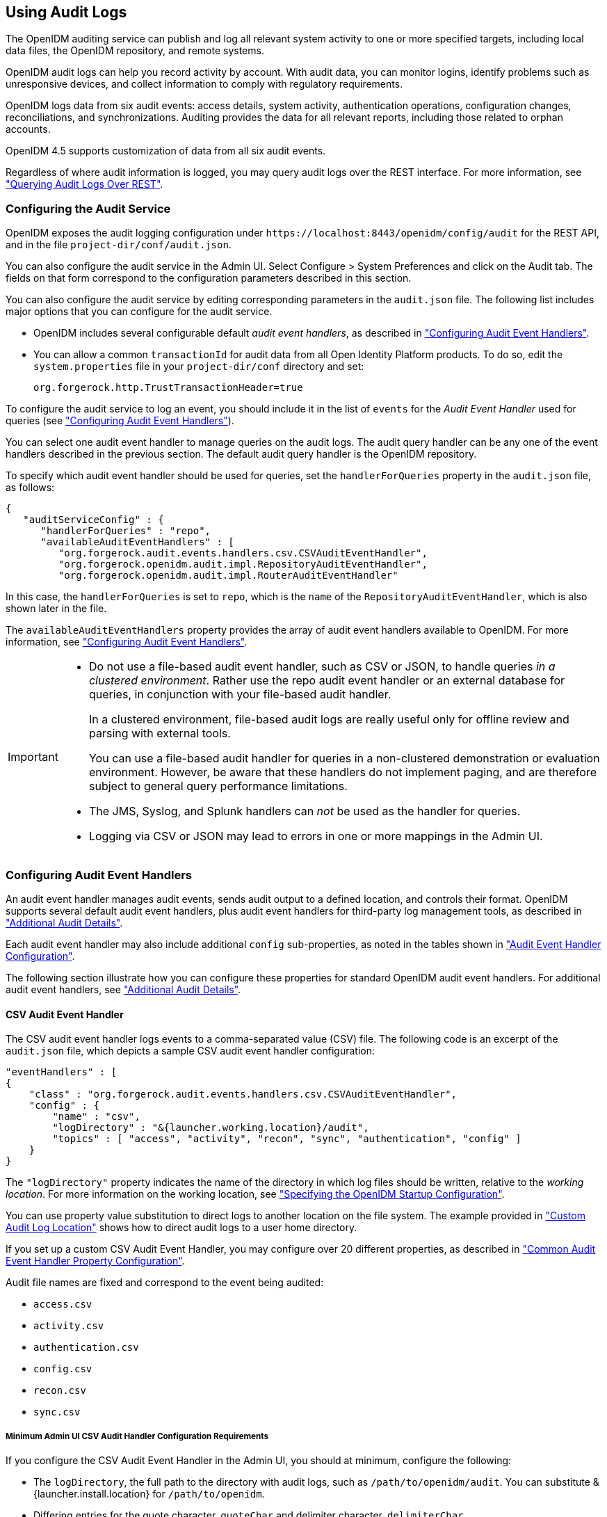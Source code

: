 ////
  The contents of this file are subject to the terms of the Common Development and
  Distribution License (the License). You may not use this file except in compliance with the
  License.
 
  You can obtain a copy of the License at legal/CDDLv1.0.txt. See the License for the
  specific language governing permission and limitations under the License.
 
  When distributing Covered Software, include this CDDL Header Notice in each file and include
  the License file at legal/CDDLv1.0.txt. If applicable, add the following below the CDDL
  Header, with the fields enclosed by brackets [] replaced by your own identifying
  information: "Portions copyright [year] [name of copyright owner]".
 
  Copyright 2017 ForgeRock AS.
  Portions Copyright 2024-2025 3A Systems LLC.
////

:figure-caption!:
:example-caption!:
:table-caption!:


[#chap-auditing]
== Using Audit Logs

The OpenIDM auditing service can publish and log all relevant system activity to one or more specified targets, including local data files, the OpenIDM repository, and remote systems.

OpenIDM audit logs can help you record activity by account. With audit data, you can monitor logins, identify problems such as unresponsive devices, and collect information to comply with regulatory requirements.

OpenIDM logs data from six audit events: access details, system activity, authentication operations, configuration changes, reconciliations, and synchronizations. Auditing provides the data for all relevant reports, including those related to orphan accounts.

OpenIDM 4.5 supports customization of data from all six audit events.

Regardless of where audit information is logged, you may query audit logs over the REST interface. For more information, see xref:#querying-audit-over-rest["Querying Audit Logs Over REST"].

[#configure-audit-service]
=== Configuring the Audit Service

OpenIDM exposes the audit logging configuration under `\https://localhost:8443/openidm/config/audit` for the REST API, and in the file `project-dir/conf/audit.json`.

You can also configure the audit service in the Admin UI. Select Configure > System Preferences and click on the Audit tab. The fields on that form correspond to the configuration parameters described in this section.

You can also configure the audit service by editing corresponding parameters in the `audit.json` file.
The following list includes major options that you can configure for the audit service.

* OpenIDM includes several configurable default __audit event handlers__, as described in xref:#configuring-topic-handlers["Configuring Audit Event Handlers"].

* You can allow a common `transactionId` for audit data from all Open Identity Platform products. To do so, edit the `system.properties` file in your `project-dir/conf` directory and set:
+

[source, console]
----
org.forgerock.http.TrustTransactionHeader=true
----

To configure the audit service to log an event, you should include it in the list of `events` for the __Audit Event Handler__ used for queries (see xref:#configuring-topic-handlers["Configuring Audit Event Handlers"]).

You can select one audit event handler to manage queries on the audit logs. The audit query handler can be any one of the event handlers described in the previous section. The default audit query handler is the OpenIDM repository.

To specify which audit event handler should be used for queries, set the `handlerForQueries` property in the `audit.json` file, as follows:

[source, json]
----
{
   "auditServiceConfig" : {
      "handlerForQueries" : "repo",
      "availableAuditEventHandlers" : [
         "org.forgerock.audit.events.handlers.csv.CSVAuditEventHandler",
         "org.forgerock.openidm.audit.impl.RepositoryAuditEventHandler",
         "org.forgerock.openidm.audit.impl.RouterAuditEventHandler"
----
In this case, the `handlerForQueries` is set to `repo`, which is the `name` of the `RepositoryAuditEventHandler`, which is also shown later in the file.

The `availableAuditEventHandlers` property provides the array of audit event handlers available to OpenIDM. For more information, see xref:#configuring-topic-handlers["Configuring Audit Event Handlers"].

[IMPORTANT]
====

* Do not use a file-based audit event handler, such as CSV or JSON, to handle queries __in a clustered environment__. Rather use the repo audit event handler or an external database for queries, in conjunction with your file-based audit handler.
+
In a clustered environment, file-based audit logs are really useful only for offline review and parsing with external tools.
+
You can use a file-based audit handler for queries in a non-clustered demonstration or evaluation environment. However, be aware that these handlers do not implement paging, and are therefore subject to general query performance limitations.

* The JMS, Syslog, and Splunk handlers can __not__ be used as the handler for queries.

* Logging via CSV or JSON may lead to errors in one or more mappings in the Admin UI.

====


[#configuring-topic-handlers]
=== Configuring Audit Event Handlers

An audit event handler manages audit events, sends audit output to a defined location, and controls their format. OpenIDM supports several default audit event handlers, plus audit event handlers for third-party log management tools, as described in xref:appendix-audit.adoc#appendix-audit["Additional Audit Details"].

Each audit event handler may also include additional `config` sub-properties, as noted in the tables shown in xref:appendix-audit.adoc#section-audit-event-config["Audit Event Handler Configuration"].

The following section illustrate how you can configure these properties for standard OpenIDM audit event handlers. For additional audit event handlers, see xref:appendix-audit.adoc#appendix-audit["Additional Audit Details"].

[#audit-csv-handler]
==== CSV Audit Event Handler

The CSV audit event handler logs events to a comma-separated value (CSV) file. The following code is an excerpt of the `audit.json` file, which depicts a sample CSV audit event handler configuration:

[source, json]
----
"eventHandlers" : [
{
    "class" : "org.forgerock.audit.events.handlers.csv.CSVAuditEventHandler",
    "config" : {
        "name" : "csv",
        "logDirectory" : "&{launcher.working.location}/audit",
        "topics" : [ "access", "activity", "recon", "sync", "authentication", "config" ]
    }
}
----
The `"logDirectory"` property indicates the name of the directory in which log files should be written, relative to the __working location__. For more information on the working location, see xref:chap-services.adoc#startup-configuration["Specifying the OpenIDM Startup Configuration"].

You can use property value substitution to direct logs to another location on the file system. The example provided in xref:chap-configuration.adoc#custom-audit-log-location["Custom Audit Log Location"] shows how to direct audit logs to a user home directory.

If you set up a custom CSV Audit Event Handler, you may configure over 20 different properties, as described in xref:appendix-audit.adoc#audit-event-prop["Common Audit Event Handler Property Configuration"].

Audit file names are fixed and correspond to the event being audited:
[none]
* `access.csv`
* `activity.csv`
* `authentication.csv`
* `config.csv`
* `recon.csv`
* `sync.csv`

[#audit-csv-min]
===== Minimum Admin UI CSV Audit Handler Configuration Requirements

If you configure the CSV Audit Event Handler in the Admin UI, you should at minimum, configure the following:

* The `logDirectory`, the full path to the directory with audit logs, such as `/path/to/openidm/audit`. You can substitute &{launcher.install.location} for `/path/to/openidm`.

* Differing entries for the quote character, `quoteChar` and delimiter character, `delimiterChar`.

* If you enable the CSV tamper-evident configuration, you should include the `keystoreHandlerName`, __or__ a `filename` and `password`. Do not include all three options.
+
Before including tamper-evident features in the audit configuration, set up the keys as described in xref:#tamper-evident-operation["How CSV Files Become Tamper-Evident"].


[NOTE]
====
The `signatureInterval` property supports time settings in a human-readable format (default = 1 hour). Examples of allowable `signatureInterval` settings are:

* 3 days, 4 m

* 1 hour, 3 sec

Allowable time units include:

* days, day, d

* hours, hour, h

* minutes, minute, min, m

* seconds, second, sec, s

====


[#tamper-evident-operation]
===== How CSV Files Become Tamper-Evident

The integrity of audit files may be important to some deployers. The `CSVAuditEventHandler` supports both plain and tamper-evident CSV files.

OpenIDM already has a Java Cryptography Extension Keystore (JCEKS), `keystore.jceks`, in the `/path/to/openidm/security` directory.

You'll need to initialize a key pair using the RSA encryption algorithm, using the SHA256 hashing mechanism.

[source, console]
----
$ cd /path/to/openidm
$ keytool \
 -genkeypair \
 -alias "Signature" \
 -dname CN=openidm \
 -keystore security/keystore.jceks \
 -storepass changeit \
 -storetype JCEKS \
 -keypass changeit \
 -keyalg RSA \
 -sigalg SHA256withRSA
----
You can now set up a secret key, in Hash-based message authentication code, using the SHA256 hash function (HmacSHA256)

[source, console]
----
$ keytool \
 -genseckey \
 -alias "Password" \
 -keystore security/keystore.jceks \
 -storepass changeit \
 -storetype JCEKS \
 -keypass changeit \
 -keyalg HmacSHA256 \
 -keysize 256
----
To verify your new entries, run the following command:

[source, console]
----
$ keytool \
 -list \
 -keystore security/keystore.jceks \
 -storepass changeit \
 -storetype JCEKS
    Keystore type: JCEKS
Keystore provider: SunJCE

Your keystore contains 5 entries

signature, May 10, 2016, PrivateKeyEntry,
Certificate fingerprint (SHA1): 62:2E:E4:36:74:F1:7F:E9:06:08:8D:77:82:1C:F6:D4:05:D1:20:01
openidm-sym-default, May 10, 2016, SecretKeyEntry,
password, May 10, 2016, SecretKeyEntry,
openidm-selfservice-key, May 10, 2016, SecretKeyEntry,
openidm-localhost, May 10, 2016, PrivateKeyEntry,
Certificate fingerprint (SHA1): 31:D2:33:93:E3:63:E8:06:66:CC:C1:4F:7F:DF:0A:F8:C4:D8:0E:BD
----


[#audit-csv-tamper]
===== Configuring Tamper Protection for CSV Audit Logs

Tamper protection for OpenIDM audit files can ensure the integrity of OpenIDM audit logs written to CSV files. You can activate them in the `audit.json` file directly, or by editing the CSV Audit Event Handler through the Admin UI.

Once configured, the relevant code snippet in your `project-dir/conf/audit.conf` file should appear as follows:

[source, json]
----
{
   "class" : "org.forgerock.audit.handlers.csv.CsvAuditEventHandler",
   "config" : {
   ...
      "security" : {
        "enabled" : true,
        "filename" : "",
        "password" : "",
        "keyStoreHandlerName" : "openidm",
        "signatureInterval" : "10 minutes"
      },
     ...
----
This particular code snippet reflects a tamper-evident configuration where a signature is written to a new line in each CSV file, every 10 minutes. That signature uses the default OpenIDM keystore, configured in the `project-dir//conf/boot/boot.properties` file. The properties are described in xref:appendix-audit.adoc#audit-event-prop["Common Audit Event Handler Property Configuration"].

To import a certificate into the OpenIDM keystore, or create your own self-signed certificate, read xref:#tamper-evident-operation["How CSV Files Become Tamper-Evident"].

To make these same changes in the Admin UI, log into `\https://localhost:8443/admin`, and click Configure > System Preferences > Audit. You can either edit an existing CSV audit event handler, or create one of your own, with the options just described.

image::images/ui-tamper.png[]
Before saving these tamper-evident changes to your audit configuration, move or delete any current audit CSV files with commands such as:

[source, console]
----
$ cd /path/to/openidm
$ mv audit/*.csv /tmp
----
Once you've saved tamper-evident configuration changes, you should see the following files in the `/path/to/openidm/audit` directory:

[source, console]
----
tamper-evident-access.csv
tamper-evident-access.csv.keystore
tamper-evident-activity.csv
tamper-evident-activity.csv.keystore
tamper-evident-authentication.csv
tamper-evident-authentication.csv.keystore
tamper-evident-config.csv
tamper-evident-config.csv.keystore
tamper-evident-recon.csv
tamper-evident-recon.csv.keystore
tamper-evident-sync.csv
tamper-evident-sync.csv.keystore
----


[#tamper-evident-check]
===== Checking the Integrity of Audit Log Files

Now that you've configured keystore and tamper-evident features, you can periodically check the integrity of your log files.

For example, the following command can verify the CSV files in the `--archive` subdirectory (`audit/`), which belong to the access `--topic`, verified with the `keystore.jceks` keystore, using the OpenIDM CSV audit handler bundle, `forgerock-audit-handler-csv-version.jar`:

[source, console]
----
$ java -jar \
bundle/forgerock-audit-handler-csv-version.jar \
--archive audit/ \
--topic access \
--keystore security/keystore.jceks \
--password changeit
----
If there are changes to your `tamper-evident-access.csv` file, you'll see a message similar to:

[source, console]
----
FAIL tamper-evident-access.csv-2016.05.10-11.05.43 The HMac at row 3 is not correct.
----



[#audit-router-handler]
==== Router Audit Event Handler

The router audit event handler logs events to any external or custom endpoint, such as `system/scriptedsql` or `custom-endpoint/myhandler`.

A sample configuration for a `"router"` event handler is provided in the `audit.json` file in the `openidm/samples/audit-sample/conf` directory, and described in xref:../samples-guide/chap-audit-sample.adoc#audit-config-files["Audit Sample Configuration Files"] in the __Samples Guide__. This sample directs log output to a JDBC repository. The audit configuration file (`conf/audit.json`) for the sample shows the following event handler configuration:

[source, json]
----
{
    "class": "org.forgerock.openidm.audit.impl.RouterAuditEventHandler",
    "config": {
        "name": "router",
        "topics" : [ "access", "activity", "recon", "sync", "authentication", "config" ],
        "resourcePath" : "system/auditdb"
    }
},
----
The `"resourcePath"` property in the configuration indicates that logs should be directed to the `system/auditdb` endpoint. This endpoint, and the JDBC connection properties, are defined in the connector configuration file (`conf/provisioner.openicf-scriptedsql.json`), as follows:

[source, json]
----
{
    "name" : "auditdb",
...
    "configurationProperties" : {
        "username" : "root",
        "password" : "password",
        "driverClassName" : "com.mysql.jdbc.Driver",
        "url" : "jdbc:mysql://localhost:3306/audit",
        "autoCommit" : true,
        "reloadScriptOnExecution" : false,
        "jdbcDriver" : "com.mysql.jdbc.Driver",
        "scriptRoots" : ["&{launcher.project.location}/tools"],
        "createScriptFileName" : "CreateScript.groovy",
        "testScriptFileName" : "TestScript.groovy",
        "searchScriptFileName" : "SearchScript.groovy"
    },
...
----
Substitute the correct URL or IP address of your remote JDBC repository, and the corresponding connection details.


[#audit-repo-handler]
==== Repository Audit Event Handler

The repository audit event handler sends information to the OpenIDM repository. The log entries vary by repository:

* In the OrientDB repository, OpenIDM stores log entries in the following tables:
+

. `audit_access`

. `audit_activity`

. `audit_authentication`

. `audit_config`

. `audit_recon`

. `audit_sync`


* In a JDBC repository, OpenIDM stores log entries in the following tables:
+

. `auditaccess`

. `auditactivity`

. `auditauthentication`

. `auditconfig`

. `auditrecon`

. `auditsync`


You can use the repository audit event handler to generate reports that combine information from multiple tables.

You can find mappings for each of these JDBC tables in your `repo.jdbc.json` file. The following excerpt illustrates the mappings for the `auditauthentication` table:

[source, json]
----
"audit/authentication" : {
    "table" : "auditauthentication",
    "objectToColumn" : {
        "_id" : "objectid",
        "transactionId" : "transactionid",
        "timestamp" : "activitydate",
        "userId" : "userid",
        "eventName" : "eventname",
        "result" : "result",
        "principal" : {"column" : "principals", "type" : "JSON_LIST"},
        "context" : {"column" : "context", "type" : "JSON_MAP"},
        "entries" : {"column" : "entries", "type" : "JSON_LIST"},
        "trackingIds" : {"column" : "trackingids", "type" : "JSON_LIST"},
    }
},
----
Now return to the `audit.json` file. Examine the following sample audit repository log configuration:

[source, json]
----
{
    "class": "org.forgerock.openidm.audit.impl.RepositoryAuditEventHandler",
    "config": {
        "name": "repo",
        "topics" : [ "access", "activity", "recon", "sync", "authentication", "config" ]
    }
},
----


[#audit-jms-handler]
==== JMS Audit Event Handler

Starting with OpenIDM 4.5.0, you can configure a Java Message Service (JMS) Audit Event Handler. The Java Message Service (JMS) is a Java API for sending messages between clients. A JMS audit event handler can record messages between a JMS message broker and one or more clients. The default ForgeRock JMS message broker is link:http://activemq.apache.org/[Apache ActiveMQ, window=\_blank]. For a demonstration, see xref:../samples-guide/chap-audit-sample.adoc#jms-audit-sample["Show Audit Events Published on a JMS Topic"] in the __Samples Guide__.

Alternatively, you can use the link:https://tap.tibco.com/storefront/trialware/tibco-enterprise-message-service/prod15032.html[TIBCO Enterprise Message Service, window=\_blank], as described in this chapter.

The JMS API architecture includes a __JMS provider__, the messaging system, along with __JMS clients__, the Java programs and components that consume messages. This implementation supports the link:http://docs.oracle.com/javaee/6/tutorial/doc/bncdx.html#bnced[Publish/Subscribe Messaging Domain., window=\_blank]

As with other audit event handlers, you can configure it directly through the `conf/audit.json` file for your project or through the Admin UI.

[TIP]
====
The JMS audit event handler does not support queries. If you enable JMS, you must also enable a second handler that supports queries. You'll see that handler in the `audit.json` file with the `handlerForQueries` property, or in the Admin UI with the `Use For Queries` option.
====
The Open Identity Platform JMS audit event handler supports JMS communication, based on the following components:

* A JMS message broker, which provides clients with connectivity, along with message storage and message delivery functionality.

* JMS messages, which follow a specific format described in xref:#audit-jms-message["JMS Message Format"].

* Destinations, maintained by the message broker, such as the Open Identity Platform audit service. They may be batched in queues, and can be acknowledged in one of three modes: automatically, by the client, or with direction to accept duplication. The acknowledgement mode is based on the JMS session.

* Topics: JMS topics differ from Open Identity Platform audit event topics. The Open Identity Platform implementation of JMS topics uses the link:http://docs.oracle.com/javaee/6/tutorial/doc/bncdx.html#bnced[publish/subscribe messaging domain, window=\_blank], which can direct messages to the JMS audit event handler. In contrast, ForgeRock audit event topics specify categories of events, including access, activity, authentication, configuration, reconciliation, and synchronization.

* JMS clients include both the producer and consumer of a JMS message.

Depending on the configuration, you can expect some or all of these components to be included in JMS audit log messages.

In the following sections, you can configure the JMS audit event handler in the Admin UI, and through your project's `audit.json` file. For detailed configuration options, see xref:appendix-audit.adoc#audit-config-prop-jms["JMS Audit Event Handler Unique config Properties"]. But first, you should add several bundles to your OpenIDM deployment.

[#section-jms-bundles]
===== Adding Required Bundles for the JMS Audit Event Handler

To test this sample, you'll download a total of five JAR files. The first four are OSGi Bundles:

* link:https://repository.apache.org/content/repositories/releases/org/apache/activemq/activemq-client/[ActiveMQ Client, window=\_top]

* The link:http://bnd.bndtools.org/[bnd, window=\_blank] JAR for working with OSGi bundles, which you can download from link:https://repo1.maven.org/maven2/biz/aQute/bnd/1.50.0/bnd-1.50.0.jar[bnd-1.50.0.jar, window=\_top].

* The Apache Geronimo J2EE management bundle, `geronimo-j2ee-management_1.1_spec-1.0.1.jar`, which you can download from link:https://repo1.maven.org/maven2/org/apache/geronimo/specs/geronimo-j2ee-management_1.1_spec/1.0.1/[https://repo1.maven.org/maven2/org/apache/geronimo/specs/geronimo-j2ee-management_1.1_spec/1.0.1/, window=\_top].

* The link:https://github.com/chirino/hawtbuf[hawtbuf, window=\_blank] Maven-based protocol buffer compiler JAR, which you can download from link:https://repo1.maven.org/maven2/org/fusesource/hawtbuf/hawtbuf/1.11/[hawtbuf-1.11.jar, window=\_top].

* The ActiveMQ 5.13.2 binary, which you can download from link:http://activemq.apache.org/activemq-5132-release.html[http://activemq.apache.org/activemq-5132-release.html, window=\_top].


[NOTE]
====
The JMS audit event handler has been tested and documented with the noted versions of the JAR files that you've just downloaded.
====
Make sure at least the first two JAR files, for __the Active MQ Client__ and __bnd__, are in the same directory. Navigate to that directory, and create an OSGi bundle with the following steps:

====

. Create a BND file named `activemq.bnd` with the following contents:
+

[source, console]
----
version=5.13.2
Export-Package: *;version=${version}
Bundle-Name: ActiveMQ :: Client
Bundle-SymbolicName: org.apache.activemq
Bundle-Version: ${version}
----

. Run the following command to create the OSGi bundle archive file:
+

[source, console]
----
$ java \
-jar \
bnd-1.50.0.jar \
wrap \
-properties \
activemq.bnd \
activemq-client-5.13.2.jar
----

. Rename the `activemq-client-5.13.2.bar` file that appears to `activemq-client-5.13.2-osgi.jar` and copy it to the `/path/to/openidm/bundle` directory.

====
Copy the other two bundle files, __Apache Geronimo__ and __hawtbuf__, to the `/path/to/openidm/bundle` directory.


[#audit-jms-ui]
===== Configuring JMS at the Admin UI

To configure JMS at the Admin UI, select Configure > System Preferences > Audit. Under Event Handlers, select `JmsAuditEventHandler` and select `Add Event Handler`. You can then configure the JMS audit event handler in the pop-up window that appears. For guidance, see xref:#audit-jms-conf["JMS Configuration File"].


[#audit-jms-conf]
===== JMS Configuration File

You can configure JMS directly in the `conf/audit.json` file, or indirectly through the Admin UI. The following code is an excerpt of the audit.json file, which depicts a sample JMS audit event handler configuration:

[source, json]
----
{
  "class" : "org.forgerock.audit.handlers.jms.JmsAuditEventHandler",
  "config" : {
    "name": "jms",
    "enabled" : true,
    "topics": [ "access", "activity", "config", "authentication", "sync", "recon" ],
    "deliveryMode": "NON_PERSISTENT",
    "sessionMode": "AUTO",
    "batch": {
      "batchEnabled": true,
      "capacity": 1000,
      "threadCount": 3,
      "maxBatchedEvents": 100
    },
    "jndi": {
      "contextProperties": {
        "java.naming.factory.initial" : "org.apache.activemq.jndi.ActiveMQInitialContextFactory",
        "java.naming.provider.url" : "tcp://127.0.0.1:61616?daemon=true",
        "topic.audit" : "audit"
      },
      "topicName": "audit",
      "connectionFactoryName": "ConnectionFactory"
    }
  }
}
----
As you can see from the properties, in this configuration, the JMS audit event handler is `enabled`, with `NON_PERSISTENT` delivery of audit events in batches. It is configured to use the Apache ActiveMQ Java Naming and Directory Interface (JNDI) message broker, configured on port 61616. For an example of how to configure Apache ActiveMQ, see xref:../samples-guide/chap-audit-sample.adoc#jms-audit-sample["Show Audit Events Published on a JMS Topic"] in the __Samples Guide__.

If you substitute a different JNDI message broker, you'll have to change the `jndi` `contextProperties`. If you configure the JNDI message broker on a remote system, substitute the associated IP address.

To set up SSL, change the value of the `java.naming.provider.url` to:

[source, console]
----
ssl://127.0.0.1:61617?daemon=true&socket.enabledCipherSuites=
     SSL_RSA_WITH_RC4_128_SHA,SSL_DH_anon_WITH_3DES_EDE_CBC_SHA
----
You'll also need to set up keystores and truststores, as described in xref:#audit-jms-activemq-ssl["JMS, ActiveMQ, and SSL"].


[#audit-jms-activemq-ssl]
===== JMS, ActiveMQ, and SSL

If the security of your audit data is important, you can configure SSL for JMS. To do so, you'll need to take the following steps to generate an ActiveMQ broker certificate keystore, a broker export certificate, a client keystore, and a server truststore. You can then import that client certificate into the OpenIDM security truststore.

[NOTE]
====
This section is based in part on the ActiveMQ documentation on link:http://activemq.apache.org/how-do-i-use-ssl.html[How do I use SSL, window=\_blank]. As of this writing, it includes the following caution: "In Linux, do not use absolute path to keystore".
====
But first, you should export two environment variables:

* Navigate to the directory where you unpacked the ActiveMQ binary:
+

[source, console]
----
$ cd /path/to/apache-activemq-x.y.z
----

* *ACTIVEMQ_SSL_OPTS*. Set the `ACTIVEMQ_SSL_OPTS` variable to point to the ActiveMQ broker keystore:
+

[source, console]
----
$ export \
ACTIVEMQ_SSL_OPTS=\
'-Djavax.net.ssl.keyStore=/usr/local/activemq/keystore/broker.ks -Djavax.net.ssl.keyStorePassword=changeit'
----

* *MAVEN_OPTS* Set the `MAVEN_OPTS` variable, for the sample consumer described in xref:../samples-guide/chap-audit-sample.adoc#jms-sample-consume["Configuring and Using a JMS Consumer Application"] in the __Samples Guide__:
+

[source, console]
----
$ export \
MAVEN_OPTS=\
"-Djavax.net.ssl.keyStore=client.ks -Djavax.net.ssl.keyStorePassword=changeit
-Djavax.net.ssl.trustStore=client.ts -Djavax.net.ssl.trustStorePassword=changeit"
----

Note that these commands use the default keystore `changeit` password. The commands which follow assume that you use the same password when creating ActiveMQ certificates.

* Create an ActiveMQ broker certificate (`broker.ks`):
+

[source, console]
----
$ keytool \
-genkey \
-alias broker \
-keyalg RSA \
-keystore broker.ks
----

* Export the certificate to `broker_cert`, so you can share it with clients:
+

[source, console]
----
$ keytool \
-export \
-alias broker \
-keystore broker.ks \
-file broker_cert
----

* Create a client keystore file (`client.ks`):
+

[source, console]
----
$ keytool \
-genkey \
-alias client \
-keyalg RSA \
-keystore client.ks
----

* Create a client truststore file, `client.ts`, and import the broker certificate, `broker_cert`:
+

[source, console]
----
$ keytool \
-import \
-alias broker \
-keystore client.ts \
-file broker_cert
----

* Export the client keystore, `client.ks`, into a client certificate file (`client.crt`):
+

[source, console]
----
$ keytool \
-export \
-alias client \
-keystore client.ks \
--file client.crt
----

* Now make this work with OpenIDM. Import the client certificate file into the OpenIDM truststore:
+

[source, console]
----
$ keytool \
-import \
-trustcacerts \
-alias client \
-file client.crt \
-keystore /path/to/openidm/security/truststore
----

With these certificate files, you can now set up SSL in the ActiveMQ configuration file, `activemq.xml`, in the `/path/to/apache-activemq-x.y.z/conf` directory.

You'll add one line to the `<transportConnectors>` code block with `<transportConnector name="ssl"`, as shown here:

[source, xml]
----
<transportConnectors>
     <!-- DOS protection, limit concurrent connections to 1000 and frame size to 100MB -->
     <transportConnector name="openwire" uri="tcp://0.0.0.0:61616?
        maximumConnections=1000&amp;wireFormat.maxFrameSize=104857600"/>
     <transportConnector name="ssl" uri="ssl://0.0.0.0:61617?transport.enabledCipherSuites=
        SSL_RSA_WITH_RC4_128_SHA,SSL_DH_anon_WITH_3DES_EDE_CBC_SHA
        &amp;maximumConnections=1000&amp;wireFormat.maxFrameSize=104857600&transport.daemon=true"/>
     <transportConnector name="amqp" uri="amqp://0.0.0.0:5672?maximumConnections=1000&amp;
        wireFormat.maxFrameSize=104857600"/>
     <transportConnector name="stomp" uri="stomp://0.0.0.0:61613?maximumConnections=1000&amp;
        wireFormat.maxFrameSize=104857600"/>
     <transportConnector name="mqtt" uri="mqtt://0.0.0.0:1883?maximumConnections=1000&amp;
        wireFormat.maxFrameSize=104857600"/>
     <transportConnector name="ws" uri="ws://0.0.0.0:61614?maximumConnections=1000&amp;
        wireFormat.maxFrameSize=104857600"/>
</transportConnectors>
----
You can now make a corresponding change to the OpenIDM audit configuration file, `audit.json`, as described in xref:#audit-jms-conf["JMS Configuration File"].

You can now start the ActiveMQ event broker, and start OpenIDM, as described in xref:../samples-guide/chap-audit-sample.adoc#jms-sample-start["Starting the ActiveMQ Broker and OpenIDM"] in the __Samples Guide__.


[#audit-jms-message]
===== JMS Message Format

The following JMS message reflects the authentication of the `openidm-admin` user, logging into the Admin UI from a remote location, IP address 172.16.209.49.

[source, json]
----
{
  "event": {
    "_id": "134ee773-c081-436b-ae61-a41e8158c712-565",
    "trackingIds": [
      "4dd1f9de-69ac-4721-b01e-666df388fb17",
      "185b9120-406e-47fe-ba8f-e95fd5e0abd8"
    ],
  "context": {
    "id": "openidm-admin",
    "ipAddress": "172.16.209.49",
    "roles": [
      "openidm-admin",
      "openidm-authorized"
    ],
    "component": "repo/internal/user"
  },
  "entries": [
    {
      "info": {
        "org.forgerock.authentication.principal": "openidm-admin"
      },
      "result": "SUCCESSFUL",
      "moduleId": "JwtSession"
    }
  ],
  "principal": [
    "openidm-admin"
  ],
    "result": "SUCCESSFUL",
    "userId": "openidm-admin",
    "transactionId": "134ee773-c081-436b-ae61-a41e8158c712-562",
    "timestamp": "2016-04-15T14:57:53.114Z",
    "eventName": "authentication"
  },
  "auditTopic": "authentication"
}
----


[#audit-jms-tibco-ssl]
===== JMS, TIBCO, and SSL

OpenIDM also supports integration between the link:http://www.tibco.com/products/automation/enterprise-messaging/enterprise-message-service[TIBCO Enterprise Message Service, window=\_blank] and the JMS audit event handler.

You'll need to use two bundles from your TIBCO installation: `tibjms.jar`, and if you're setting up a secure connection, `tibcrypt.jar`. With the following procedure, you'll process `tibjms.jar` into an OSGi bundle:

====

. Download the link:http://bnd.bndtools.org/[bnd, window=\_blank] JAR for working with OSGi bundles, from link:https://repo1.maven.org/maven2/biz/aQute/bnd/1.50.0/bnd-1.50.0.jar[bnd-1.50.0.jar, window=\_top]. If you've previously set up the ActiveMQ server, as described in xref:#section-jms-bundles["Adding Required Bundles for the JMS Audit Event Handler"], you may have already downloaded this JAR archive.

. In the same directory, create a file named `tibco.bnd`, and add the following lines to that file:
+

[source]
----
version=8.3.0
Export-Package: *;version=${version}
Bundle-Name: TIBCO Enterprise Message Service
Bundle-SymbolicName: com/tibco/tibjms
Bundle-Version: ${version}
----

. Add the `tibco.jar` file to the same directory.

. Run the following command to create the bundle:
+

[source, console]
----
$ java \
 -jar bnd-1.50.0.jar wrap \
 -properties tibco.bnd tibjms.jar
----

. Rename the newly created `tibjms.bar` file to `tibjms-osgi.jar`, and copy it to the `/path/to/openidm/bundle` directory.

. If you're configuring SSL, copy the `tibcrypt.jar` file from your TIBCO installation to the `/path/to/openidm/bundle` directory.

====
You also need to configure your project's `audit.conf` configuration file. The options are similar to those listed earlier in xref:#audit-jms-conf["JMS Configuration File"], except for the following `jndi` code block:

[source, json]
----
"jndi": {
   "contextProperties": {
      "java.naming.factory.initial" : "com.tibco.tibjms.naming.TibjmsInitialContextFactory",
      "java.naming.provider.url" : "tibjmsnaming://localhost:7222"
   },
   "topicName": "audit",
   "connectionFactoryName": "ConnectionFactory"
}
----
If your TIBCO server is on a remote system, substitute appropriately for `localhost`. If you're configuring a secure TIBCO installation, you'll want to configure a different code block:

[source, json]
----
"jndi": {
   "contextProperties": {
      "java.naming.factory.initial" : "com.tibco.tibjms.naming.TibjmsInitialContextFactory",
      "java.naming.provider.url" : "ssl://localhost:7243",
      "com.tibco.tibjms.naming.security_protocol" : "ssl",
      "com.tibco.tibjms.naming.ssl_trusted_certs" : "/path/to/tibco/server/certificate/cert.pem",
      "com.tibco.tibjms.naming.ssl_enable_verify_hostname" : "false"
   },
   "topicName": "audit",
   "connectionFactoryName": "SSLConnectionFactory"
}
----
Do not add the TIBCO certificate to the OpenIDM `truststore` file. The formats are not compatible.

Once this configuration work is complete, don't forget to start your TIBCO server before starting OpenIDM. For more information, see the following link:https://docs.tibco.com/pub/ems/8.3.0/doc/pdf/TIB_ems_8.3_users_guide.pdf[TIBCO Enterprise Message Service Users's Guide, window=\_blank].



[#review-audit-handlers]
==== Reviewing Active Audit Event Handlers

To review the audit event handlers available for your OpenIDM deployment, along with each setting shown in the `audit.json` file, use the following command to POST a request for `availableHandlers`:

[source, console]
----
$ curl \
--cacert self-signed.crt \
--header "X-OpenIDM-Username: openidm-admin" \
--header "X-OpenIDM-Password: openidm-admin" \
--request POST \
"https://localhost:8443/openidm/audit?_action=availableHandlers"
----
The output includes a full set of options for each audit event handler, which have been translated in the Admin UI. You can see "human-readable" details when you log into the Admin UI. Click Configure > System Preferences > Audit, and create or customize the event handler of your choice.

Not all audit event handlers support queries. You'll see this in the REST call output as well as in the Admin UI. In the output for `availableHandlers`, you'll see:

[source, console]
----
"isUsableForQueries" : false
----
In the Admin UI, when you configure the JMS audit event handler, you won't be able to enable the `Use For Queries` option.



[#audit-log-topics]
=== Audit Log Event Topics

The OpenIDM Audit Service logs information from six audit topics: access, activity, authentication, configuration, reconciliation, and synchronization.

When you start OpenIDM, it creates audit log files for each topic in the `openidm/audit` directory. If you use the CSV audit event handler, and run a reconciliation on OpenIDM, it adds access, activity, authentication, and reconciliation information to relevant log files.

This section describes all OpenIDM audit service topics, and shows how the OpenIDM audit configuration support additional audit topics.

In the Admin UI, you can configure default and custom audit topics. Select Configure > System Preferences. Click on the Audit tab, and review the section on Event Topics.

[#default-audit-topics]
==== OpenIDM Audit Event Topics

--
The OpenIDM Audit Service logs the following event topics by default:

Access Event Topics::
OpenIDM writes messages at __system boundaries__, that is REST endpoints and the invocation of scheduled tasks in this log. In short, it includes who, what, and output for every access request.

+
Default file: `openidm/audit/access.csv`

Activity Event Topics::
OpenIDM logs operations on internal (managed) and external (system) objects to this log.

+
Entries in the activity log contain identifiers, both for the action that triggered the activity, and also for the original caller and the relationships between related actions, on internal and external objects.

+
Default file: `openidm/audit/activity.csv`

Authentication Event Topics::
OpenIDM logs the results of authentication operations to this log, including situations and the actions taken on each object, including when and how a user authenticated and related events. The activity log contains additional detail about each authentication action.

+
Default file: `openidm/audit/authentication.csv`

Configuration Event Topics::
OpenIDM logs the changes in configuration options in this log. The configuration log includes the "before" and "after" settings for each configuration item, with timestamps.

+
Default file: `openidm/audit/config.csv`

Reconciliation Event Topics::
OpenIDM logs the results of a reconciliation run to this log (including situations and the resulting actions taken). The activity log contains details about the actions, where log entries display parent activity identifiers, `recon/reconID`, links, and policy events by datastore.

+
Default file: `openidm/audit/recon.csv`

Synchronization Event Topics::
OpenIDM logs the results of automatic synchronization operations (LiveSync and implicit synchronization) to this log, including situations and the actions taken on each object, by account. The activity log contains additional detail about each action.

+
Default file: `openidm/audit/sync.csv`

--
For detailed information about each audit event topic, see xref:appendix-audit.adoc#appendix-audit["Additional Audit Details"].



[#filtering-audit-events]
=== Event Topics: Filtering

The audit configuration, defined in the `audit.json` file, includes a `filter` parameter that enables you to specify what should be logged, per event type. The information that is logged can be filtered in various ways. The following sections describe the filters that can be applied to each event type.

You can edit these filtering fields in the Admin UI. Click Configure > System Preferences > Audit. Scroll down to Event Topics, and next to the event of your choice, click the pencil icon. You can edit the filtering fields of your choice, as shown in the following figure.

image::images/audit-event-topic.png[]
If you do not see some of the options in the Admin UI, look for a drop-down arrow on the right side of the window. If your window looks like this figure, you will see the Password Fields tab in the drop-down menu.

[#filtering-by-action]
==== Filter Actions: Filtering Audit Entries by Action

The `filter` `actions` list enables you to specify the actions that are logged, per event type. This filter is essentially a `fields` filter (as described in xref:#filtering-by-field["Filter Fields: Filtering Audit Entries by Field"]) that filters log entries by the value of their `actions` field.

The following configuration specifies certain action operations: (create, update, delete, patch, and action). The Audit Service may check filter actions, scripts, and more, when included in the `audit.json` file.

[source, json]
----
"eventTopics" : {
...
    "activity": {
        "filter" : {
            "actions" : [
                "create",
                "update",
                "delete",
                "patch",
                "action"
            ]
        },
        "watchedFields" : [ ],
        "passwordFields" : [
            "password"
        ]
    }
}
----
The list of actions that can be filtered into the log depend on the event type. The following table lists the actions that can be filtered, per event type.

[#d0e25133]
.Actions that can be Logged Per Event Type
[cols="16%,17%,67%"]
|===
|Event Type |Actions |Description 

.7+a|Activity and Configuration
a|`read`
a|When an object is read by using its identifier. By default, read actions are not logged. Add the `"read"` action to the list of actions to log all read actions.

 Note that due to the potential result size in the case of read operations on `system/` endpoints, only the read is logged, and not the resource detail. If you really need to log the complete resource detail, add the following line to your `conf/boot/boot.properties` file:
 
[source]
----
openidm.audit.logFullObjects=true
----

a|`create`
a|When an object is created.

a|`update`
a|When an object is updated.

a|`delete`
a|When an object is deleted.

a|`patch`
a|When an object is partially modified. (Activity only.)

a|`query`
a|When a query is performed on an object. By default, query actions are not logged. Add the `"query"` action to the list of actions to log all query actions.

 Note that, due to the potential result size in the case of query operations on `system/` endpoints, only the query is logged, and not the resource detail. If you really need to log the complete resource detail, add the following line to your `conf/boot/boot.properties` file:
 
[source]
----
openidm.audit.logFullObjects=true
----

a|`action`
a|When an action is performed on an object. (Activity only.)

.7+a|Reconciliation and Synchronization
a|`create`
a|When a target object is created.

a|`delete`
a|When a target object is deleted.

a|`update`
a|When a target object is updated.

a|`link`
a|When a link is created between a source object and an existing target object.

a|`unlink`
a|When a link is removed between a source object and a target object.

a|`exception`
a|When the synchronization situation results in an exception. For more information, see xref:chap-synchronization.adoc#handling-sync["Synchronization Situations and Actions"].

a|`ignore`
a|When the target object is ignored, that is, no action is taken.

a|Access
a|`-`
a|No actions can be specified for the access log.
|===


[#filtering-by-field]
==== Filter Fields: Filtering Audit Entries by Field

You can add a list of `filter` `fields` to the audit configuration, that enables you to filter log entries by specific fields. For example, you might want to restrict the reconciliation or audit log so that only summary information is logged for each reconciliation operation. The following addition to the `audit.json` file specifies that entries are logged in the reconciliation log only if their `entryType` is `start` or `summary`.

[source, json]
----
"eventTopics" : {
    ...
    "activity" : {
        "filter" : {
            "actions" : [
                "create",
                "update",
                "delete",
                "patch",
                "action
            ],
            "fields" : [
                {
                    "name" : "entryType",
                    "values" : [
                        "start",
                        "summary"
                    ]
                }
            ]
        }
    }
    ...
},
...
----
To use nested properties, specify the field name as a JSON pointer. For example, to filter entries according to the value of the `authentication.id`, you would specify the field name as `authentication/id`.


[#audit-filter-scripts]
==== Filter Script: Using a Script to Filter Audit Data

Apart from the audit filtering options described in the previous sections, you can use a JavaScript or Groovy script to specify what is logged in your audit logs. Audit filter scripts are referenced in the audit configuration file (`conf/audit.json`), and can be configured per event type. The following sample configuration references a script named `auditfilter.js`, which is used to limit what is logged in the reconciliation audit log:

[source, json]
----
{
    "eventTopics" : {
        ...
        "recon" : {
            "filter" : {
                "script" : {
                    "type" : "text/javascript",
                    "file" : "auditfilter.js"
                }
            }
        },
        ...
}
----
OpenIDM makes the `request` and `context` objects available to the script. Before writing the audit entry, OpenIDM can access the entry as a `request.content` object. For example, to set up a script to log just the summary entries for mapping managed users in an LDAP data store, you could include the following in the `auditfilter.js` script:

[source, javascript]
----
(function() {
    return request.content.entryType == 'summary' &&
    request.content.mapping == 'systemLdapAccounts_managedUser'
}());
----
The script must return `true` to include the log entry; `false` to exclude it.


[#filtering-by-trigger]
==== Filter Triggers: Filtering Audit Entries by Trigger

You can add a `filter` `triggers` list to the audit configuration, that specifies the actions that will be logged for a specific trigger. For example, the following addition to the `audit.json` file specifies that only `create` and `update` actions are logged for in the activity log, for an activity that was triggered by a `recon`.

[source, json]
----
"eventTopics" : {
    "activity" : {
        "filter" : {
            "actions" : [
            ...
            ],
            "triggers" : {
                "recon" : [
                    "create",
                    "update"
                ]
            }
    ...
----
If a trigger is provided, but no actions are specified, nothing is logged for that trigger. If a trigger is omitted, all actions are logged for that trigger. In the current OpenIDM release, only the `recon` trigger is implemented. For a list of reconciliation actions that can be logged, see xref:chap-synchronization.adoc#sync-actions["Synchronization Actions"].


[#audit-watched-fields]
==== Watched Fields: Defining Fields to Monitor

__For the activity log only__, you can specify fields whose values are considered particularly important in terms of logging.

The `watchedFields` parameter, configured in the `audit.json` file, is not really a filtering mechanism, but enables you to define a list of properties that should be monitored for changes. When the value of one of the properties in this list changes, the change is logged in the activity log, under the column `"changedFields"`. This parameter enables you to have quick access to important changes in the log.

Properties to monitor are listed as values of the `watchedFields` parameter, separated by commas, for example:

[source, console]
----
"watchedFields" : [ "email", "address" ]
----
You can monitor changes to any field in this way.


[#audit-password-fields]
==== Password Fields: Defining a Password Field

Also in the activity log, you can include a `passwordFields` parameter to specify a list of password properties. This parameter functions much like the `watchedFields` parameter in that changes to these property values are logged in the activity log, under the column `"changedFields"`. In addition, when a password property is changed, the boolean `"passwordChanged"` flag is set to `true` in the activity log. Properties that should be considered as passwords are listed as values of the `passwordFields` parameter, separated by commas. For example:

[source, console]
----
"passwordFields" : [ "password", "userPassword" ]
----



[#filtering-audit-policies]
=== Filtering Audit Logs by Policy

By default, the `audit.json` file for OpenIDM includes the following code snippet for `filterPolicies`:

[source, json]
----
"filterPolicies" : {
    "value" : {
        "excludeIf" : [
            "/access/http/request/headers/Authorization",
            "/access/http/request/headers/X-OpenIDM-Password",
            "/access/http/request/cookies/session-jwt",
            "/access/http/response/headers/Authorization",
            "/access/http/response/headers/X-OpenIDM-Password"
        ],
        "includeIf" : [ ]
    }
}
----
The `excludeIf` code snippet lists HTTP access log data that the audit service excludes from log files.

The `includeIf` directive is available for custom audit event handlers, for items that you want included in log files.


[#audit-exception-formatter]
=== Configuring an Audit Exception Formatter

The OpenIDM Audit service includes an __exception formatter__, configured in the following snippet of the `audit.json` file:

[source, json]
----
"exceptionFormatter" : {
   "type" : "text/javascript",
   "file" : "bin/defaults/script/audit/stacktraceFormatter.js"
},
----
As shown, you may find the script that defines how the exception formatter works in the `stacktraceFormatter.js` file. That file handles the formatting and display of exceptions written to the audit logger.


[#audit-write-adjustments]
=== Adjusting Audit Write Behavior

OpenIDM supports buffering to minimize the writes on your systems. To do so, you can configure buffering either in the `project-dir/conf/audit.json` file, or through the Admin UI.

You can configure audit buffering through an event handler. To access an event handler in the Admin UI, click Configure > System Preferences and click on the Audit Tab. When you customize or create an event handler, you can configure the following settings:

[#d0e25517]
.Audit Buffering Options
[cols="20%,40%,40%"]
|===
|Property |UI Text |Description 

a|`enabled`
a|True or false
a|Enables / disables buffering

a|`autoFlush`
a|True or false; whether the Audit Service automatically flushes events after writing them to disk
a|
|===
The following sample code illustrates where you would configure these properties in the `audit.json` file.

[source, json]
----
...
    "eventHandlers" : [
      {
        "config" : {
          ...
          "buffering" : {
            "autoFlush" : false,
            "enabled" : false
          }
        },
...
----
You can set up `autoFlush` when buffering is enabled. OpenIDM then writes data to audit logs asynchronously, while `autoFlush` functionality ensures that the audit service writes data to logs on a regular basis.

If audit data is important, do activate `autoFlush`. It minimizes the risk of data loss in case of a server crash.


[#audit-purging]
=== Purging Obsolete Audit Information

If reconciliation audit volumes grow "excessively" large, any subsequent reconciliations, as well as queries to audit tables, can become "sluggish". In a deployment with limited resources, a lack of disk space can affect system performance.

You might already have restricted what is logged in your audit logs by setting up filters, as described in xref:#filtering-audit-events["Event Topics: Filtering"]. You can also use specific queries to purge reconciliation audit logs, or you can purge reconciliation audit entries older than a specific date, using timestamps.

OpenIDM includes a sample purge script, `autoPurgeRecon.js` in the `bin/defaults/script/audit` directory. This script purges reconciliation audit log entries only from the internal repository. It does not purge data from the corresponding CSV files or external repositories.

To purge reconciliation audit logs on a regular basis, you must set up a schedule. A sample schedule is provided in the `schedule-autoPurgeAuditRecon.json` file (in the `openidm/samples/schedules` subdirectory). You can change that schedule as required, and copy the file to the `conf/` directory of your project, in order for it to take effect.

The sample purge schedule file is as follows:

[source, json]
----
{
   "enabled" : false,
   "type" : "cron",
   "schedule" : "0 0 */12 * * ?",
   "persisted" : true,
   "misfirePolicy" : "doNothing",
   "invokeService" : "script",
   "invokeContext" : {
      "script" : {
         "type" : "text/javascript",
         "file" : "audit/autoPurgeAuditRecon.js",
         "input" : {
            "mappings" : [ "%" ],
            "purgeType" : "purgeByNumOfReconsToKeep",
            "numOfRecons" : 1,
            "intervalUnit" : "minutes",
            "intervalValue" : 1
         }
      }
   }
}
----
For information about the schedule-related properties in this file, see xref:chap-synchronization.adoc#scheduling-synchronization["Scheduling Synchronization"].
--
Beyond scheduling, the following parameters are of interest for purging the reconciliation audit logs:

input::
Input information. The parameters below specify different kinds of input.

mappings::
An array of mappings to prune. Each element in the array can be either a string or an object.

+
Strings must contain the mapping(s) name and can use "%" as a wild card value that will be used in a LIKE condition.

+
Objects provide the ability to specify mapping(s) to include/exclude and must be of the form:
+

[source, json]
----
{
      "include" : "mapping1",
      "exclude" : "mapping2"
      ...
}
----
+

purgeType::
The type of purge to perform. Can be set to one of the following values:
+
[open]
====

purgeByNumOfReconsToKeep::
Uses the `deleteFromAuditReconByNumOf` function and the `numOfRecons` config variable.

purgeByExpired::
Uses the `deleteFromAuditReconByExpired` function and the config variables `intervalUnit` and `intervalValue`.

====

num-of-recons::
The number of recon summary entries to keep for a given mapping, including all child entries.

intervalUnit::
The type of time interval when using `purgeByExpired`. Acceptable values include: `minutes`, `hours`, or `days`.

intervalValue::
The value of the time interval when using `purgeByExpired`. Set to an integer value.

--

[#audit-log-rotation]
==== Audit Log Rotation

When you have filtered and purged unneeded log information, you can use log rotation services to limit the size of individual log files, and archive them as needed. Some log rotation services also support archiving to remote log servers. Details vary by the service and the operating system.

Alternatively, you can stop logging of a specific audit event topic. For example, with the following command, you can stop processing to a CSV log file with a date and time stamp. This command also starts logging in a new file with the same base name.

[source, console]
----
$ curl \
 --cacert self-signed.crt \
 --header "X-OpenIDM-Username: openidm-admin" \
 --header "X-OpenIDM-Password: openidm-admin" \
 --request POST \
 "https://localhost:8443/openidm/audit/access?handler=csv&_action=rotate"
----
If successful, you'll see two `access.csv` files in the `openidm/audit` directory. One will have an extension such as `12.30.15-13.12`, which states that data collection in this file ended on December 30, 2015, at 1:12 pm.

You can automate log rotation for the CSV audit event handler. In the Admin UI, click Configure > System Preferences > Audit, and edit or add a CSV audit event handler. You can then edit relevant properties like `rotationEnabled` and `rotationInterval`. For a full list of relevant CSV audit event handler log rotation properties, see xref:appendix-audit.adoc#audit-event-prop["Common Audit Event Handler Property Configuration"].



[#querying-audit-over-rest]
=== Querying Audit Logs Over REST

Regardless of where audit events are stored, they are accessible over REST on the `/audit` endpoint. The following sections describe how to query the reconciliation, activity and sync logs over REST. These instructions can be applied to all the other log types.

[NOTE]
====
Queries on the audit endpoint must use `queryFilter` syntax. Predefined queries are not supported. For more information, see xref:chap-data.adoc#constructing-queries["Constructing Queries"].
====

[#querying-recon-logs]
==== Querying the Reconciliation Audit Log

With the default audit configuration, reconciliation operations are logged in the file `/path/to/openidm/audit/recon.csv`, and in the repository. You can read and query the reconciliation audit logs over the REST interface, as outlined in the following examples.

To return all reconciliation operations logged in the audit log, query the `audit/recon` endpoint, as follows:

[source, console]
----
$ curl \
 --cacert self-signed.crt \
 --header "X-OpenIDM-Username: openidm-admin" \
 --header "X-OpenIDM-Password: openidm-admin" \
 --request GET \
 "https://localhost:8443/openidm/audit/recon?_queryFilter=true"
----
The following code extract shows the reconciliation audit log after the first reconciliation operation in Sample 1.

[source, json]
----
{
  "result" : [ {
    "_id" : "414a4921-5d9d-4398-bf86-7d5312a9f5d1-139",
    "_rev" : "1",
    "transactionId" : "414a4921-5d9d-4398-bf86-7d5312a9f5d1-135",
    "timestamp" : "2015-11-23T00:18:34.432Z",
    "eventName" : "recon",
    "userId" : "openidm-admin",
    "exception" : null,
    "linkQualifier" : null,
    "mapping" : "systemXmlfileAccounts_managedUser",
    "message" : "Reconciliation initiated by openidm-admin",
    "sourceObjectId" : null,
    "targetObjectId" : null,
    "reconciling" : null,
    "ambiguousTargetObjectIds" : null,
    "reconAction" : "recon",
    "entryType" : "start",
    "reconId" : "414a4921-5d9d-4398-bf86-7d5312a9f5d1-135"
  }, {
    "_id" : "414a4921-5d9d-4398-bf86-7d5312a9f5d1-147",
    "_rev" : "1",
    "transactionId" : "414a4921-5d9d-4398-bf86-7d5312a9f5d1-135",
    "timestamp" : "2015-11-23T00:18:34.711Z",
    "eventName" : "recon",
    "userId" : "openidm-admin",
    "action" : "CREATE",
    "exception" : null,
    "linkQualifier" : "default",
    "mapping" : "systemXmlfileAccounts_managedUser",
    "message" : null,
    "situation" : "ABSENT",
    "sourceObjectId" : "system/xmlfile/account/bjensen",
    "status" : "SUCCESS",
    "targetObjectId" : "managed/user/bjensen",
    "reconciling" : "source",
    "ambiguousTargetObjectIds" : "",
    "entryType" : "entry",
    "reconId" : "414a4921-5d9d-4398-bf86-7d5312a9f5d1-135"
  }, {
    "_id" : "414a4921-5d9d-4398-bf86-7d5312a9f5d1-146",
    "_rev" : "1",
    "transactionId" : "414a4921-5d9d-4398-bf86-7d5312a9f5d1-135",
    "timestamp" : "2015-11-23T00:18:34.711Z",
    "eventName" : "recon",
    "userId" : "openidm-admin",
    "action" : "CREATE",
    "exception" : null,
    "linkQualifier" : "default",
    "mapping" : "systemXmlfileAccounts_managedUser",
    "message" : null,
     "situation" : "ABSENT",
    "sourceObjectId" : "system/xmlfile/account/scarter",
    "status" : "SUCCESS",
    "targetObjectId" : "managed/user/scarter",
    "reconciling" : "source",
    "ambiguousTargetObjectIds" : "",
    "entryType" : "entry",
    "reconId" : "414a4921-5d9d-4398-bf86-7d5312a9f5d1-135"
  }, {
    "_id" : "414a4921-5d9d-4398-bf86-7d5312a9f5d1-148",
    "_rev" : "1",
    "transactionId" : "414a4921-5d9d-4398-bf86-7d5312a9f5d1-135",
    "timestamp" : "2015-11-23T00:18:34.732Z",
    "eventName" : "recon",
    "userId" : "openidm-admin",
    "exception" : null,
    "linkQualifier" : null,
    "mapping" : "systemXmlfileAccounts_managedUser",
    "message" : "SOURCE_IGNORED: 0 MISSING: 0 FOUND: 0 AMBIGUOUS: 0 UNQUALIFIED: 0 CONFIRMED:
      0 SOURCE_MISSING: 0 ABSENT: 2 TARGET_IGNORED: 0 UNASSIGNED: 0 FOUND_ALREADY_LINKED: 0 ",
    "messageDetail" : {
      "_id" : "414a4921-5d9d-4398-bf86-7d5312a9f5d1-135",
      "mapping" : "systemXmlfileAccounts_managedUser",
      "state" : "SUCCESS",
      "stage" : "COMPLETED_SUCCESS",
      "stageDescription" : "reconciliation completed.",
      "progress" : {
        "source" : {
          "existing" : {
            "processed" : 2,
            "total" : "2"
          }
        },
        "target" : {
          "existing" : {
            "processed" : 0,
            "total" : "0"
          },
          "created" : 2
        },
        "links" : {
          "existing" : {
            "processed" : 0,
            "total" : "0"
          },
          "created" : 2
        }
      },
      "situationSummary" : {
        "SOURCE_IGNORED" : 0,
        "MISSING" : 0,
        "FOUND" : 0,
        "AMBIGUOUS" : 0,
        "UNQUALIFIED" : 0,
        "CONFIRMED" : 0,
        "SOURCE_MISSING" : 0,
        "ABSENT" : 2,
        "TARGET_IGNORED" : 0,
        "UNASSIGNED" : 0,
        "FOUND_ALREADY_LINKED" : 0
      },
      "statusSummary" : {
        "FAILURE" : 0,
        "SUCCESS" : 2
      },
      "parameters" : {
        "sourceQuery" : {
          "resourceName" : "system/xmlfile/account",
          "queryId" : "query-all-ids"
        },
        "targetQuery" : {
          "resourceName" : "managed/user",
          "queryId" : "query-all-ids"
        }
      },
      "started" : "2015-11-23T00:18:34.431Z",
      "ended" : "2015-11-23T00:18:34.730Z",
      "duration" : 299
    },
    "sourceObjectId" : null,
    "status" : "SUCCESS",
    "targetObjectId" : null,
    "reconciling" : null,
    "ambiguousTargetObjectIds" : null,
    "reconAction" : "recon",
    "entryType" : "summary",
    "reconId" : "414a4921-5d9d-4398-bf86-7d5312a9f5d1-135"
  } ],
  "resultCount" : 4,
  "pagedResultsCookie" : null,
  "totalPagedResultsPolicy" : "NONE",
  "totalPagedResults" : -1,
  "remainingPagedResults" : -1
}
----
Most of the fields in the reconciliation audit log are self-explanatory. Each distinct reconciliation operation is identified by its `reconId`. Each entry in the log is identified by a unique `_id`. The first log entry indicates the status for the complete reconciliation operation. Successive entries indicate the status for each entry affected by the reconciliation.

To obtain information about a specific log entry, include its entry `_id` in the URL. For example:

[source, console]
----
$ curl \
 --cacert self-signed.crt \
 --header "X-OpenIDM-Username: openidm-admin" \
 --header "X-OpenIDM-Password: openidm-admin" \
 --request GET \
 "https://localhost:8443/openidm/audit/recon/414a4921-5d9d-4398-bf86-7d5312a9f5d1-146"
----
The following sample output shows the results of a read operation on a specific reconciliation audit entry. The entry shows the creation of bjensen's account in the managed user repository, as the result of a reconciliation operation.

[source, json]
----
{
   "_id" : "414a4921-5d9d-4398-bf86-7d5312a9f5d1-146",
   "_rev" : "1",
   "transactionId" : "414a4921-5d9d-4398-bf86-7d5312a9f5d1-135",
   "timestamp" : "2015-11-23T00:18:34.711Z",
   "eventName" : "recon",
   "userId" : "openidm-admin",
   "action" : "CREATE",
   "exception" : null,
   "linkQualifier" : "default",
   "mapping" : "systemXmlfileAccounts_managedUser",
   "message" : null,
   "situation" : "ABSENT",
   "sourceObjectId" : "system/xmlfile/account/scarter",
   "status" : "SUCCESS",
   "targetObjectId" : "managed/user/scarter",
   "reconciling" : "source",
   "ambiguousTargetObjectIds" : "",
   "entryType" : "entry",
   "reconId" : "414a4921-5d9d-4398-bf86-7d5312a9f5d1-135"
}
----
To obtain information for a specific reconciliation operation, include the `reconId` in the query. You can filter the log so that the query returns only the fields you want to see, by adding the `_fields` parameter.

The following query returns the `"mapping"`, `"timestamp"`, and `"entryType"` fields for a specific reconciliation operation.

[source, console]
----
$ curl \
 --cacert self-signed.crt \
 --header "X-OpenIDM-Username: openidm-admin" \
 --header "X-OpenIDM-Password: openidm-admin" \
 --request GET \
 'https://localhost:8443/openidm/audit/recon?_queryFilter=/reconId+eq+"4261227f-1d44-4042-ba7e-1dcbc6ac96b8"&_fields=mapping,timestamp,entryType'
   {
  "result" : [ {
    "_id" : "414a4921-5d9d-4398-bf86-7d5312a9f5d1-148",
    "_rev" : "1",
    "mapping" : "systemXmlfileAccounts_managedUser",
    "timestamp" : "2015-11-23T00:18:34.732Z",
    "entryType" : "summary"
  }, {
    "_id" : "414a4921-5d9d-4398-bf86-7d5312a9f5d1-146",
    "_rev" : "1",
    "mapping" : "systemXmlfileAccounts_managedUser",
    "timestamp" : "2015-11-23T00:18:34.711Z",
    "entryType" : "entry"
  }, {
    "_id" : "414a4921-5d9d-4398-bf86-7d5312a9f5d1-147",
    "_rev" : "1",
    "mapping" : "systemXmlfileAccounts_managedUser",
    "timestamp" : "2015-11-23T00:18:34.711Z",
    "entryType" : "entry"
  }, {
    "_id" : "414a4921-5d9d-4398-bf86-7d5312a9f5d1-139",
    "_rev" : "1",
    "mapping" : "systemXmlfileAccounts_managedUser",
    "timestamp" : "2015-11-23T00:18:34.432Z",
    "entryType" : "start"
  } ],
  "resultCount" : 4,
  "pagedResultsCookie" : null,
  "totalPagedResultsPolicy" : "NONE",
  "totalPagedResults" : -1,
  "remainingPagedResults" : -1
}
----
To query the reconciliation audit log for a particular reconciliation situation, include the `reconId` and the `situation` in the query. For example, the following query returns all ABSENT entries that were found during the specified reconciliation operation:

[source, console]
----
$ curl \
 --cacert self-signed.crt \
 --header "X-OpenIDM-Username: openidm-admin" \
 --header "X-OpenIDM-Password: openidm-admin" \
 --request GET \
 'https://localhost:8443/openidm/audit/recon?_queryFilter=/reconId+eq+"414a4921-5d9d-4398-bf86-7d5312a9f5d1-135"+and+situation+eq+"ABSENT"'
   {
  "result" : [ {
    "_id" : "414a4921-5d9d-4398-bf86-7d5312a9f5d1-146",
    "_rev" : "1",
    "situation" : "ABSENT",
    "reconId" : "414a4921-5d9d-4398-bf86-7d5312a9f5d1-135",
    "transactionId" : "414a4921-5d9d-4398-bf86-7d5312a9f5d1-135",
    "timestamp" : "2015-11-23T00:18:34.711Z",
    "eventName" : "recon",
    "userId" : "openidm-admin",
    "action" : "CREATE",
    "exception" : null,
    "linkQualifier" : "default",
    "mapping" : "systemXmlfileAccounts_managedUser",
    "message" : null,
    "sourceObjectId" : "system/xmlfile/account/scarter",
    "status" : "SUCCESS",
    "targetObjectId" : "managed/user/scarter",
    "reconciling" : "source",
    "ambiguousTargetObjectIds" : "",
    "entryType" : "entry"
  }, {
    "_id" : "414a4921-5d9d-4398-bf86-7d5312a9f5d1-147",
    "_rev" : "1",
    "situation" : "ABSENT",
    "reconId" : "414a4921-5d9d-4398-bf86-7d5312a9f5d1-135",
    "transactionId" : "414a4921-5d9d-4398-bf86-7d5312a9f5d1-135",
    "timestamp" : "2015-11-23T00:18:34.711Z",
    "eventName" : "recon",
    "userId" : "openidm-admin",
    "action" : "CREATE",
    "exception" : null,
    "linkQualifier" : "default",
    "mapping" : "systemXmlfileAccounts_managedUser",
    "message" : null,
    "sourceObjectId" : "system/xmlfile/account/bjensen",
    "status" : "SUCCESS",
    "targetObjectId" : "managed/user/bjensen",
    "reconciling" : "source",
    "ambiguousTargetObjectIds" : "",
    "entryType" : "entry"
  } ],
  "resultCount" : 2,
  "pagedResultsCookie" : null,
  "totalPagedResultsPolicy" : "NONE",
  "totalPagedResults" : -1,
  "remainingPagedResults" : -1
}
----


[#querying-activity-logs]
==== Querying the Activity Audit Log

The activity logs track all operations on internal (managed) and external (system) objects. Entries in the activity log contain identifiers for the reconciliation or synchronization action that triggered an activity, and for the original caller and the relationships between related actions.

You can access the activity logs over REST with the following call:

[source, console]
----
$ curl \
 --cacert self-signed.crt \
 --header "X-OpenIDM-Username: openidm-admin" \
 --header "X-OpenIDM-Password: openidm-admin" \
 --request GET \
 "https://localhost:8443/openidm/audit/activity?_queryFilter=true"
----
The following extract of the activity log shows one entry that created user bjensen.

[source, json]
----
{
    "_id" : "414a4921-5d9d-4398-bf86-7d5312a9f5d1-145",
    "_rev" : "1",
    "transactionId" : "414a4921-5d9d-4398-bf86-7d5312a9f5d1-135",
    "timestamp" : "2015-11-23T00:18:34.674Z",
    "eventName" : "activity",
    "userId" : "openidm-admin",
    "runAs" : "openidm-admin",
    "operation" : "CREATE",
    "before" : null,
    "after" : "{ \"mail\": \"bjensen@example.com\", \"givenName\": \"Barbara\", \"sn\": \"Jensen\",
      \"description\": \"Created By XML1\", \"_id\": \"bjensen\", \"userName\": \"bjensen@example.com\",
      \"password\": { \"$crypto\": { \"value\": { \"iv\": \"KHjYJYacmk4UrXzfoTDaSQ==\", \"data\":
      \"o0Lq5HYqgJPSrKSD4AXYsA==\", \"cipher\": \"AES/CBC/PKCS5Padding\", \"key\": \"openidm-sym-default\" },
      \"type\": \"x-simple-encryption\" } }, \"telephoneNumber\": \"1234567\", \"accountStatus\": \"active\",
      \"effectiveRoles\": null, \"effectiveAssignments\": [  ], \"_rev\": \"1\" }",
    "changedFields" : [ ],
    "revision" : "1",
    "message" : "create",
    "objectId" : "managed/user/bjensen",
    "passwordChanged" : true,
    "status" : "SUCCESS"
  } ],
...
----
To return the activity information for a specific action, include the `_id` of the action in the URL, for example:

[source, console]
----
$ curl \
 --cacert self-signed.crt \
 --header "X-OpenIDM-Username: openidm-admin" \
 --header "X-OpenIDM-Password: openidm-admin" \
 --request GET \
 'https://localhost:8443/openidm/audit/activity/414a4921-5d9d-4398-bf86-7d5312a9f5d1-145'
----
Each action in the activity log has a `transactionId` that is the same as the `transactionId` that was assigned to the incoming or initiating request. So, for example, if an HTTP request invokes a script that changes a user's password, the HTTP request is assigned a `transactionId`. The action taken by the script is assigned the same `transactionId`, which enables you to track the complete set of changes resulting from a single action. You can query the activity log for all actions that resulted from a specific transaction, by including the `transactionId` in the query.

The following command returns all actions in the activity log that happened as a result of a reconciliation, with a specific `transactionId`. The results of the query are restricted to only the `objectId` and the `resourceOperation`. You can see from the output that the reconciliation with this `transactionId` resulted in two CREATEs and two UPDATEs in the managed repository.

[source, console]
----
$ curl \
 --cacert self-signed.crt \
 --header "X-OpenIDM-Username: openidm-admin" \
 --header "X-OpenIDM-Password: openidm-admin" \
 --request GET \
 'https://localhost:8443/openidm/audit/activity?_queryFilter=/transactionId+eq+"414a4921-5d9d-4398-bf86-7d5312a9f5d1-135"&_fields=objectId,operation'
----
The following sample output shows the result of a query that created users scarter and bjensen.

[source, json]
----
{
  "result" : [ {
    "_id" : "414a4921-5d9d-4398-bf86-7d5312a9f5d1-144",
    "_rev" : "1",
    "objectId" : "managed/user/scarter",
    "operation" : "CREATE"
  }, {
    "_id" : "414a4921-5d9d-4398-bf86-7d5312a9f5d1-145",
    "_rev" : "1",
    "objectId" : "managed/user/bjensen",
    "operation" : "CREATE"
  } ],
  "resultCount" : 2,
  "pagedResultsCookie" : null,
  "totalPagedResultsPolicy" : "NONE",
  "totalPagedResults" : -1,
  "remainingPagedResults" : -1
}
----


[#querying-sync-logs]
==== Querying the Synchronization Audit Log

LiveSync and implicit sync operations are logged in the file `/path/to/openidm/audit/sync.csv` and in the repository. You can read the synchronization audit logs over the REST interface, as outlined in the following examples.

To return all operations logged in the synchronization audit log, query the `audit/sync` endpoint, as follows:

[source, console]
----
$ curl \
 --cacert self-signed.crt \
 --header "X-OpenIDM-Username: openidm-admin" \
 --header "X-OpenIDM-Password: openidm-admin" \
 --request GET \
 "https://localhost:8443/openidm/audit/sync?_queryFilter=true"
{
  "result" : [ {
    "_id" : "53709f21-5b83-4ea0-ac35-9af39c3090cf-95",
    "_rev" : "1",
    "transactionId" : "53709f21-5b83-4ea0-ac35-9af39c3090cf-85",
    "timestamp" : "2015-11-23T05:07:39.376Z",
    "eventName" : "sync",
    "userId" : "openidm-admin",
    "action" : "UPDATE",
    "exception" : null,
    "linkQualifier" : "default",
    "mapping" : "managedUser_systemLdapAccounts",
    "message" : null,
    "situation" : "CONFIRMED",
    "sourceObjectId" : "managed/user/128e0e85-5a07-4e72-bfc8-4d9500a027ce",
    "status" : "SUCCESS",
    "targetObjectId" : "uid=jdoe,ou=People,dc=example,dc=com"
  }, {
...
----
Most of the fields in the synchronization audit log are self-explanatory. Each entry in the log synchronization operation is identified by a unique `_id`. Each __synchronization operation__ is identified with a `transactionId`. The same base `transactionId` is assigned to the incoming or initiating request - so if a modification to a user entry triggers an implicit synchronization operation, both the sync operation and the original change operation have the same `transactionId`. You can query the sync log for all actions that resulted from a specific transaction, by including the `transactionId` in the query.

To obtain information on a specific sync audit log entry, include its entry `_id` in the URL. For example:

[source, console]
----
$ curl \
 --cacert self-signed.crt \
 --header "X-OpenIDM-Username: openidm-admin" \
 --header "X-OpenIDM-Password: openidm-admin" \
 --request GET \
 "https://localhost:8443/openidm/audit/sync/53709f21-5b83-4ea0-ac35-9af39c3090cf-95"
{
  "_id" : "53709f21-5b83-4ea0-ac35-9af39c3090cf-95",
  "_rev" : "1",
  "transactionId" : "53709f21-5b83-4ea0-ac35-9af39c3090cf-85",
  "timestamp" : "2015-11-23T05:07:39.376Z",
  "eventName" : "sync",
  "userId" : "openidm-admin",
  "action" : "UPDATE",
  "exception" : null,
  "linkQualifier" : "default",
  "mapping" : "managedUser_systemLdapAccounts",
  "message" : null,
  "situation" : "CONFIRMED",
  "sourceObjectId" : "managed/user/128e0e85-5a07-4e72-bfc8-4d9500a027ce",
  "status" : "SUCCESS",
  "targetObjectId" : "uid=jdoe,ou=People,dc=example,dc=com"
}
----


[#querying-auth-log]
==== Querying the Authentication Audit Log

The authentication log includes details of all successful and failed authentication attempts. The output may be long. The output that follows is one excerpt from 114 entries. To obtain the complete audit log over REST, use the following query:

[source, console]
----
$ curl \
 --cacert self-signed.crt \
 --header "X-OpenIDM-Username: openidm-admin" \
 --header "X-OpenIDM-Password: openidm-admin" \
 --request GET \
 "https://localhost:8443/openidm/audit/authentication?_queryFilter=true"
{
  "result" : [ {
    "_id" : "414a4921-5d9d-4398-bf86-7d5312a9f5d1-5",
    "_rev" : "1",
    "context" : {
      "id" : "anonymous",
      "component" : "repo/internal/user",
      "roles" : [ "openidm-reg" ],
      "ipAddress" : "127.0.0.1"
    },
    "entries" : [ {
      "moduleId" : "IDMAuthModuleWrapper",
      "result" : "FAILED",
      "reason" : { },
      "info" : { }
    }, {
      "moduleId" : "IDMAuthModuleWrapper",
      "result" : "SUCCESSFUL",
      "info" : {
      "org.forgerock.authentication.principal" : "anonymous"
   }
  } ],
  "principal" : [ "anonymous" ],
  "result" : "SUCCESSFUL",
  "userId" : "anonymous",
  "transactionId" : "be858917-764c-4b05-8a6b-ee91cfd8c7e7",
  "timestamp" : "2015-11-23T00:18:10.231Z",
  "eventName" : "authentication",
  "trackingIds" : [ "ea9e65f1-fd28-4153-abc2-891ccbfd482e" ]
}
...
----
You can filter the results to return only those audit entries that you are interested in. For example, the following query returns all authentication attempts made by a specific user (`user.0`) but displays only the security context and the result of the authentication attempt.

[source, console]
----
$ curl \
 --cacert self-signed.crt \
 --header "X-OpenIDM-Username: openidm-admin" \
 --header "X-OpenIDM-Password: openidm-admin" \
 --request GET \
 'https://localhost:8443/openidm/audit/authentication?_queryFilter=/principal+eq+"user.0"&_fields=context,result'
{
  "result": [
    {
      "context": {
        "id": "e98fdfbe-d436-4e09-b44e-f6727b1e293d",
        "component": "managed/user",
        "roles": [
          "openidm-authorized"
        ],
        "ipAddress": "0:0:0:0:0:0:0:1"
      },
      "result": "SUCCESSFUL"
    },
    {
      "context": {
        "ipAddress": "0:0:0:0:0:0:0:1"
      },
      "result": "FAILED"
    },
    {
      "context": {
        "ipAddress": "0:0:0:0:0:0:0:1"
      },
      "result": "FAILED"
    },
    {
      "context": {
        "id": "e98fdfbe-d436-4e09-b44e-f6727b1e293d",
        "component": "managed/user",
        "roles": [
          "openidm-authorized"
        ],
        "ipAddress": "0:0:0:0:0:0:0:1"
      },
      "result": "SUCCESSFUL"
    },
    {
      "context": {
        "id": "e98fdfbe-d436-4e09-b44e-f6727b1e293d",
        "component": "managed/user",
        "roles": [
          "openidm-authorized"
        ],
        "ipAddress": "0:0:0:0:0:0:0:1"
      },
      "result": "SUCCESSFUL"
    },
    {
      "context": {
        "id": "e98fdfbe-d436-4e09-b44e-f6727b1e293d",
        "component": "managed/user",
        "roles": [
          "openidm-authorized"
        ],
        "ipAddress": "0:0:0:0:0:0:0:1"
      },
      "result": "SUCCESSFUL"
    },
...
----


[#querying-config-log]
==== Querying the Configuration Audit Log

This audit log lists changes made to the configuration in the audited OpenIDM server. You can read through the changes in the `config.extension` file in the `openidm/audit` directory.

You can also read the complete audit log over REST with the following query:

[source, console]
----
$ curl \
--cacert self-signed.crt \
--header "X-OpenIDM-Username: openidm-admin" \
--header "X-OpenIDM-Password: openidm-admin" \
--request GET \
"https://localhost:8443/openidm/audit/config?_queryFilter=true"
{
   "result" : [ {
     "_id" : "414a4921-5d9d-4398-bf86-7d5312a9f5d1-73",
     "_rev" : "1",
     "operation" : "CREATE",
     "userId" : "openidm-admin",
     "runAs" : "openidm-admin",
     "transactionId" : "414a4921-5d9d-4398-bf86-7d5312a9f5d1-58",
     "revision" : null,
     "timestamp" : "2015-11-23T00:18:17.808Z",
     "objectId" : "ui",
     "eventName" : "CONFIG",
     "before" : "",
     "after" : "{ \"icons\":
     ...
      } ],
   "resultCount" : 3,
   "pagedResultsCookie" : null,
   "totalPagedResultsPolicy" : "NONE",
   "totalPagedResults" : -1,
   "remainingPagedResults" : -1
}
----
The output includes a `"before"` and `"after"` entry, which represents the changes in OpenIDM configuration files.



